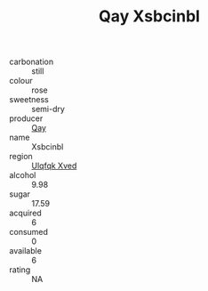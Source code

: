 :PROPERTIES:
:ID:                     e0e302d9-2047-499a-a44b-e35f52b48390
:END:
#+TITLE: Qay Xsbcinbl 

- carbonation :: still
- colour :: rose
- sweetness :: semi-dry
- producer :: [[id:c8fd643f-17cf-4963-8cdb-3997b5b1f19c][Qay]]
- name :: Xsbcinbl
- region :: [[id:106b3122-bafe-43ea-b483-491e796c6f06][Ulqfqk Xved]]
- alcohol :: 9.98
- sugar :: 17.59
- acquired :: 6
- consumed :: 0
- available :: 6
- rating :: NA


